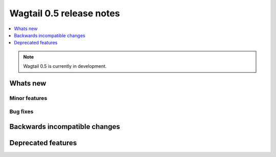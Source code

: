 =========================
Wagtail 0.5 release notes
=========================

.. contents::
    :local:
    :depth: 1


.. note::

    Wagtail 0.5 is currently in development.


Whats new
=========


Minor features
~~~~~~~~~~~~~~


Bug fixes
~~~~~~~~~


Backwards incompatible changes
==============================


Deprecated features
===================

